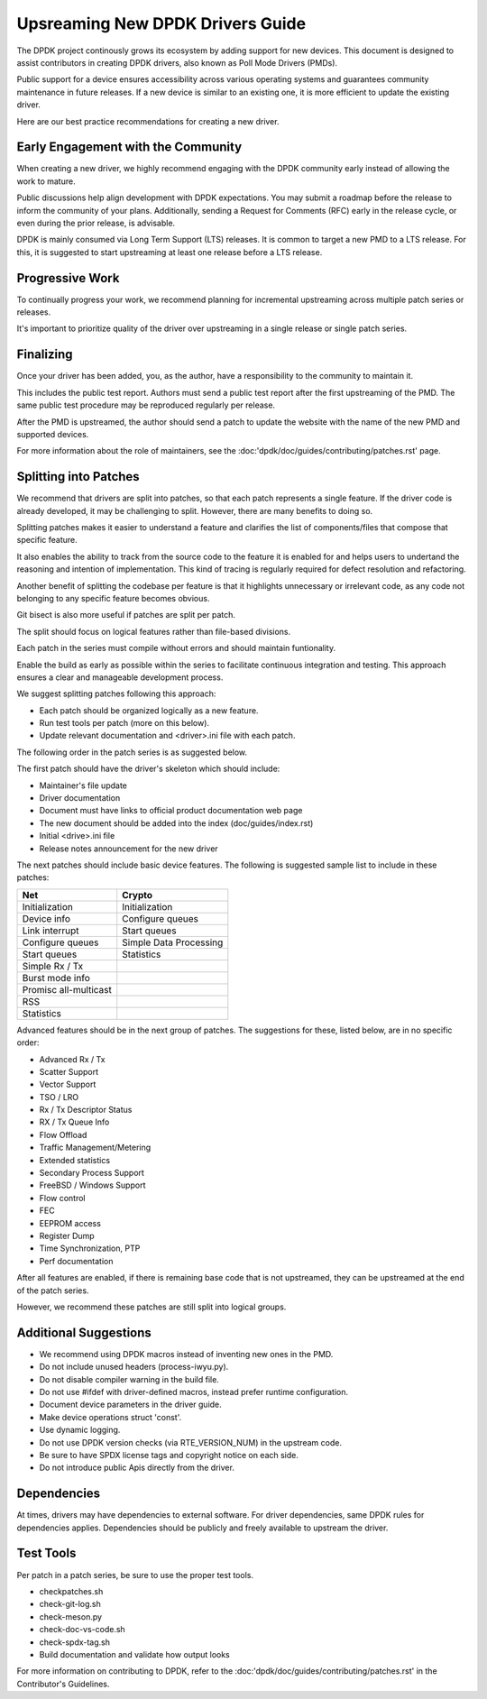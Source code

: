 ..  SPDX-License-Identifier: BSD-3-Clause
    Copyright 2024 The DPDK contributors


Upsreaming New DPDK Drivers Guide
=================================

The DPDK project continously grows its ecosystem by adding support for new
devices. This document is designed to assist contributors in creating DPDK 
drivers, also known as Poll Mode Drivers (PMDs).

Public support for a device ensures accessibility across various operating
systems and guarantees community maintenance in future releases. 
If a new device is similar to an existing one,
it is more efficient to update the existing driver.

Here are our best practice recommendations for creating a new driver.


Early Engagement with the Community
-----------------------------------

When creating a new driver, we highly recommend engaging with the DPDK
community early instead of allowing the work to mature.

Public discussions help align development with DPDK expectations.
You may submit a roadmap before the release to inform the community of
your plans. Additionally, sending a Request for Comments (RFC) early in
the release cycle, or even during the prior release, is advisable. 

DPDK is mainly consumed via Long Term Support (LTS) releases.
It is common to target a new PMD to a LTS release. For this, it is
suggested to start upstreaming at least one release before a LTS release.


Progressive Work
----------------

To continually progress your work, we recommend planning for incremental
upstreaming across multiple patch series or releases.

It's important to prioritize quality of the driver over upstreaming
in a single release or single patch series.


Finalizing
----------

Once your driver has been added, you, as the author,
have a responsibility to the community to maintain it.

This includes the public test report. Authors must send a public
test report after the first upstreaming of the PMD. The same
public test procedure may be reproduced regularly per release.

After the PMD is upstreamed, the author should send a patch
to update the website with the name of the new PMD and supported devices.

For more information about the role of maintainers, see the
:doc:'dpdk/doc/guides/contributing/patches.rst' page.


Splitting into Patches
----------------------

We recommend that drivers are split into patches, so that each patch represents
a single feature. If the driver code is already developed, it may be challenging
to split. However, there are many benefits to doing so.

Splitting patches makes it easier to understand a feature and clarifies the
list of components/files that compose that specific feature.

It also enables the ability to track from the source code to the feature
it is enabled for and helps users to undertand the reasoning and intention
of implementation. This kind of tracing is regularly required
for defect resolution and refactoring.

Another benefit of splitting the codebase per feature is that it highlights
unnecessary or irrelevant code, as any code not belonging to any specific
feature becomes obvious.

Git bisect is also more useful if patches are split per patch.

The split should focus on logical features
rather than file-based divisions.

Each patch in the series must compile without errors
and should maintain funtionality.

Enable the build as early as possible within the series
to facilitate continuous integration and testing.
This approach ensures a clear and manageable development process.

We suggest splitting patches following this approach:

* Each patch should be organized logically as a new feature.
* Run test tools per patch (more on this below).
* Update relevant documentation and <driver>.ini file with each patch.


The following order in the patch series is as suggested below.

The first patch should have the driver's skeleton which should include:

* Maintainer's file update
* Driver documentation
* Document must have links to official product documentation web page
* The new document should be added into the index (doc/guides/index.rst)
* Initial <drive>.ini file
* Release notes announcement for the new driver


The next patches should include basic device features.
The following is suggested sample list to include in these patches:

=======================   ========================
Net                       Crypto
=======================   ========================
Initialization            Initialization
Device info               Configure queues
Link interrupt            Start queues
Configure queues          Simple Data Processing
Start queues              Statistics
Simple Rx / Tx
Burst mode info
Promisc all-multicast
RSS
Statistics

=======================   ========================


Advanced features should be in the next group of patches.
The suggestions for these, listed below, are in no specific order:

* Advanced Rx / Tx
* Scatter Support
* Vector Support
* TSO / LRO 
* Rx / Tx Descriptor Status 
* RX / Tx Queue Info
* Flow Offload 
* Traffic Management/Metering
* Extended statistics
* Secondary Process Support
* FreeBSD / Windows Support
* Flow control
* FEC 
* EEPROM access
* Register Dump 
* Time Synchronization, PTP 
* Perf documentation


After all features are enabled, if there is remaining base code that
is not upstreamed, they can be upstreamed at the end of the patch series.

However, we recommend these patches are still split into logical groups.


Additional Suggestions
----------------------

* We recommend using DPDK macros instead of inventing new ones in the PMD.
* Do not include unused headers (process-iwyu.py).
* Do not disable compiler warning in the build file.
* Do not use #ifdef with driver-defined macros, instead prefer runtime configuration.
* Document device parameters in the driver guide.
* Make device operations struct 'const'.
* Use dynamic logging.
* Do not use DPDK version checks (via RTE_VERSION_NUM) in the upstream code.
* Be sure to have SPDX license tags and copyright notice on each side.
* Do not introduce public Apis directly from the driver.


Dependencies
------------

At times, drivers may have dependencies to external software.
For driver dependencies, same DPDK rules for dependencies applies.
Dependencies should be publicly and freely available to
upstream the driver.


Test Tools
----------

Per patch in a patch series, be sure to use the proper test tools.

* checkpatches.sh
* check-git-log.sh
* check-meson.py
* check-doc-vs-code.sh
* check-spdx-tag.sh
* Build documentation and validate how output looks

For more information on contributing to DPDK, 
refer to the :doc:'dpdk/doc/guides/contributing/patches.rst'
in the Contributor's Guidelines.


